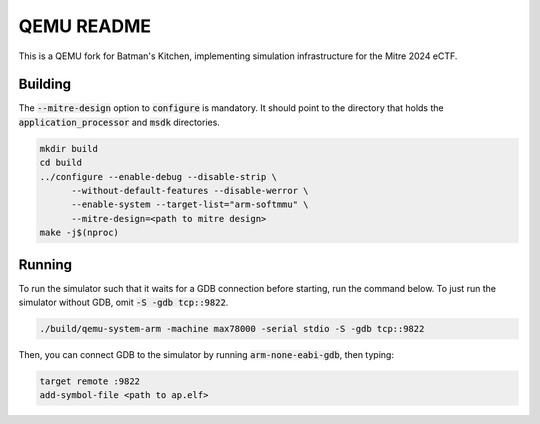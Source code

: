 ===========
QEMU README
===========

This is a QEMU fork for Batman's Kitchen, implementing simulation infrastructure for the Mitre 2024 eCTF.

Building
========

The :code:`--mitre-design` option to :code:`configure` is mandatory. It should point to the directory that
holds the :code:`application_processor` and :code:`msdk` directories.

.. code-block:: shell

  mkdir build
  cd build
  ../configure --enable-debug --disable-strip \
	--without-default-features --disable-werror \
	--enable-system --target-list="arm-softmmu" \
	--mitre-design=<path to mitre design>
  make -j$(nproc)

Running
=======

To run the simulator such that it waits for a GDB connection before starting, run the command below.
To just run the simulator without GDB, omit :code:`-S -gdb tcp::9822`.

.. code-block:: shell

  ./build/qemu-system-arm -machine max78000 -serial stdio -S -gdb tcp::9822

Then, you can connect GDB to the simulator by running :code:`arm-none-eabi-gdb`, then typing:

.. code-block:: shell

  target remote :9822
  add-symbol-file <path to ap.elf>
